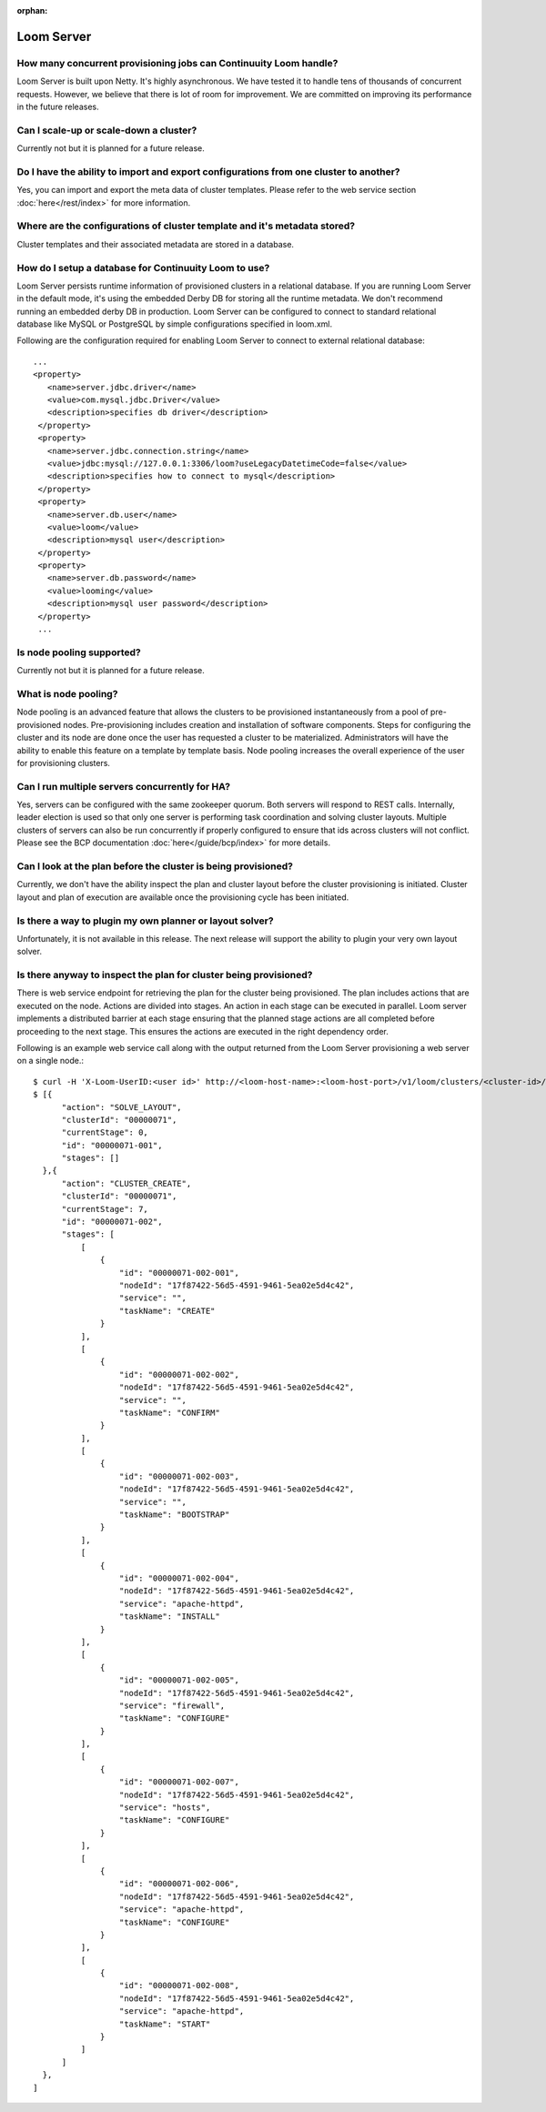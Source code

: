 ..
   Copyright 2012-2014, Continuuity, Inc.

   Licensed under the Apache License, Version 2.0 (the "License");
   you may not use this file except in compliance with the License.
   You may obtain a copy of the License at
 
       http://www.apache.org/licenses/LICENSE-2.0

   Unless required by applicable law or agreed to in writing, software
   distributed under the License is distributed on an "AS IS" BASIS,
   WITHOUT WARRANTIES OR CONDITIONS OF ANY KIND, either express or implied.
   See the License for the specific language governing permissions and
   limitations under the License.

:orphan:

.. _faq_toplevel:

.. index::
   single: FAQ: Loom Server

============================
Loom Server
============================

How many concurrent provisioning jobs can Continuuity Loom handle?
------------------------------------------------------------------
Loom Server is built upon Netty. It's highly asynchronous. We have tested it to handle tens of thousands of concurrent requests.
However, we believe that there is lot of room for improvement. We are committed on improving its performance in the future releases.

Can I scale-up or scale-down a cluster?
----------------------------------------
Currently not but it is planned for a future release.

Do I have the ability to import and export configurations from one cluster to another?
----------------------------------------------------------------------------------------
Yes, you can import and export the meta data of cluster templates. Please refer to the web service 
section :doc:`here</rest/index>` for more information.

Where are the configurations of cluster template and it's metadata stored?
----------------------------------------------------------------------------
Cluster templates and their associated metadata are stored in a database.

How do I setup a database for Continuuity Loom to use?
------------------------------------------------------
Loom Server persists runtime information of provisioned clusters in a relational database. 
If you are running Loom Server in the default mode, it's using the embedded Derby DB for storing all 
the runtime metadata. We don't recommend running an embedded derby DB in production. 
Loom Server can be configured to connect to standard relational database like MySQL or PostgreSQL
by simple configurations specified in loom.xml.

Following are the configuration required for enabling Loom Server to connect to external relational database:
::

 ...
 <property>
    <name>server.jdbc.driver</name>
    <value>com.mysql.jdbc.Driver</value>
    <description>specifies db driver</description>
  </property>
  <property>
    <name>server.jdbc.connection.string</name>
    <value>jdbc:mysql://127.0.0.1:3306/loom?useLegacyDatetimeCode=false</value>
    <description>specifies how to connect to mysql</description>
  </property>
  <property>
    <name>server.db.user</name>
    <value>loom</value>
    <description>mysql user</description>
  </property>
  <property>
    <name>server.db.password</name>
    <value>looming</value>
    <description>mysql user password</description>
  </property>
  ...

Is node pooling supported?
----------------------------
Currently not but it is planned for a future release. 

What is node pooling?
-----------------------
Node pooling is an advanced feature that allows the clusters to be provisioned instantaneously from a pool
of pre-provisioned nodes. Pre-provisioning includes creation and installation of software components. 
Steps for configuring the cluster and its node are done once the user has requested a cluster to be materialized. 
Administrators will have the ability to enable this feature on a template by template basis. 
Node pooling increases the overall experience of the user for provisioning clusters.

Can I run multiple servers concurrently for HA?
-----------------------------------------------
Yes, servers can be configured with the same zookeeper quorum. Both servers will respond to REST calls. Internally,
leader election is used so that only one server is performing task coordination and solving cluster layouts.
Multiple clusters of servers can also be run concurrently if properly configured to ensure that ids across clusters
will not conflict. Please see the BCP documentation :doc:`here</guide/bcp/index>` for more details. 

Can I look at the plan before the cluster is being provisioned?
-----------------------------------------------------------------
Currently, we don't have the ability inspect the plan and cluster layout before 
the cluster provisioning is initiated. Cluster layout and plan of execution are 
available once the provisioning cycle has been initiated. 

Is there a way to plugin my own planner or layout solver?
-----------------------------------------------------------
Unfortunately, it is not available in this release. The next release will support the ability to plugin your 
very own layout solver.

Is there anyway to inspect the plan for cluster being provisioned?
--------------------------------------------------------------------
There is web service endpoint for retrieving the plan for the cluster being provisioned. The plan includes actions
that are executed on the node. Actions are divided into stages. An action in each stage can be executed in parallel.
Loom server implements a distributed barrier at each stage ensuring that the planned stage actions are all completed
before proceeding to the next stage. This ensures the actions are executed in the right dependency order.

Following is an example web service call along with the output returned from the Loom Server provisioning a web server
on a single node.:
::

  $ curl -H 'X-Loom-UserID:<user id>' http://<loom-host-name>:<loom-host-port>/v1/loom/clusters/<cluster-id>/plans
  $ [{
        "action": "SOLVE_LAYOUT",
        "clusterId": "00000071",
        "currentStage": 0,
        "id": "00000071-001",
        "stages": []
    },{
        "action": "CLUSTER_CREATE",
        "clusterId": "00000071",
        "currentStage": 7,
        "id": "00000071-002",
        "stages": [
            [
                {
                    "id": "00000071-002-001",
                    "nodeId": "17f87422-56d5-4591-9461-5ea02e5d4c42",
                    "service": "",
                    "taskName": "CREATE"
                }
            ],
            [
                {
                    "id": "00000071-002-002",
                    "nodeId": "17f87422-56d5-4591-9461-5ea02e5d4c42",
                    "service": "",
                    "taskName": "CONFIRM"
                }
            ],
            [
                {
                    "id": "00000071-002-003",
                    "nodeId": "17f87422-56d5-4591-9461-5ea02e5d4c42",
                    "service": "",
                    "taskName": "BOOTSTRAP"
                }
            ],
            [
                {
                    "id": "00000071-002-004",
                    "nodeId": "17f87422-56d5-4591-9461-5ea02e5d4c42",
                    "service": "apache-httpd",
                    "taskName": "INSTALL"
                }
            ],
            [
                {
                    "id": "00000071-002-005",
                    "nodeId": "17f87422-56d5-4591-9461-5ea02e5d4c42",
                    "service": "firewall",
                    "taskName": "CONFIGURE"
                }
            ],
            [
                {
                    "id": "00000071-002-007",
                    "nodeId": "17f87422-56d5-4591-9461-5ea02e5d4c42",
                    "service": "hosts",
                    "taskName": "CONFIGURE"
                }
            ],
            [
                {
                    "id": "00000071-002-006",
                    "nodeId": "17f87422-56d5-4591-9461-5ea02e5d4c42",
                    "service": "apache-httpd",
                    "taskName": "CONFIGURE"
                }
            ],
            [
                {
                    "id": "00000071-002-008",
                    "nodeId": "17f87422-56d5-4591-9461-5ea02e5d4c42",
                    "service": "apache-httpd",
                    "taskName": "START"
                }
            ]
        ]
    },
  ]

